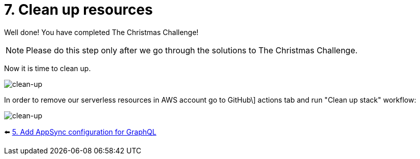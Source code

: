 = 7. Clean up resources

Well done! You have completed The Christmas Challenge!

[NOTE]
====
Please do this step only after we go through the solutions to The Christmas Challenge.
====

Now it is time to clean up.

image::images/ChristmasClean.png[clean-up]

In order to remove our serverless resources in AWS account go to GitHub\]
actions tab and run "Clean up stack" workflow:

image::images/Clean-up.png[clean-up]


⬅️ link:./5-add-app-sync.adoc[5. Add AppSync configuration for GraphQL]